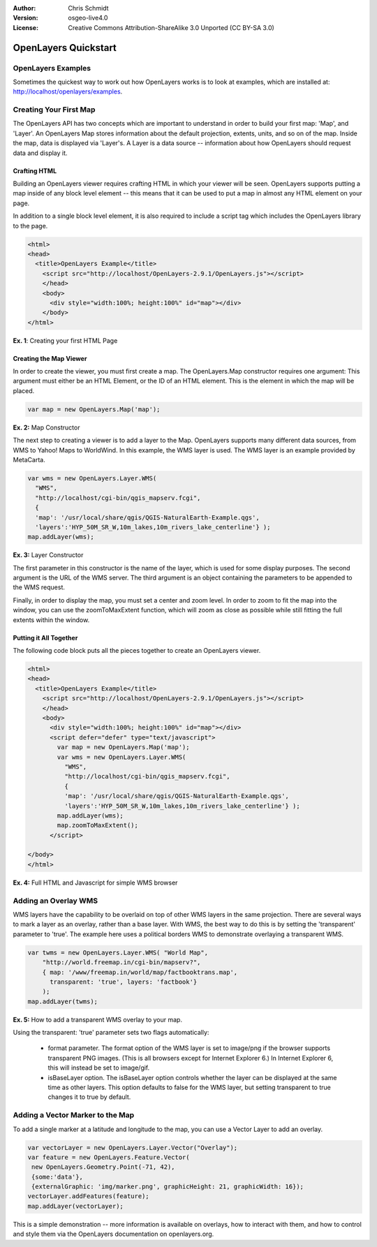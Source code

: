 :Author: Chris Schmidt
:Version: osgeo-live4.0
:License: Creative Commons Attribution-ShareAlike 3.0 Unported  (CC BY-SA 3.0)

.. _openlayers-quickstart:

********************************************************************************
OpenLayers Quickstart 
********************************************************************************

OpenLayers Examples
--------------------------------------------------------------------------------
Sometimes the quickest way to work out how OpenLayers works is to look at examples, which are installed at: `http://localhost/openlayers/examples <../../openlayers/examples>`_.

Creating Your First Map
--------------------------------------------------------------------------------
The OpenLayers API has two concepts which are important to understand in
order to build your first map: 'Map', and 'Layer'. An OpenLayers Map
stores information about the default projection, extents, units, and so
on of the map. Inside the map, data is displayed via 'Layer's. A Layer
is a data source -- information about how OpenLayers should request data
and display it.

Crafting HTML
++++++++++++++++++++++++++++++++++++++++++++++++++++++++++++++++++++++++++++++++

Building an OpenLayers viewer requires crafting HTML in which your
viewer will be seen. OpenLayers supports putting a map inside of any
block level element -- this means that it can be used to put a map in
almost any HTML element on your page.

In addition to a single block level element, it is also required to
include a script tag which includes the OpenLayers library to the
page. 

.. code-block:: html
  
  <html>
  <head>
    <title>OpenLayers Example</title>
      <script src="http://localhost/OpenLayers-2.9.1/OpenLayers.js"></script>
      </head>
      <body>
        <div style="width:100%; height:100%" id="map"></div>
      </body>
  </html>
    
**Ex. 1**: Creating your first HTML Page   

Creating the Map Viewer
++++++++++++++++++++++++++++++++++++++++++++++++++++++++++++++++++++++++++++++++

In order to create the viewer, you must first create a map. The
OpenLayers.Map constructor requires one argument: This argument must
either be an HTML Element, or the ID of an HTML element. This is the
element in which the map will be placed.

.. code-block:: javascript

  var map = new OpenLayers.Map('map');
  
**Ex. 2:** Map Constructor

The next step to creating a viewer is to add a layer to the Map.
OpenLayers supports many different data sources, from WMS to Yahoo! Maps
to WorldWind. In this example, the WMS layer is used. The WMS layer is
an example provided by MetaCarta.

.. code-block:: javascript

  var wms = new OpenLayers.Layer.WMS(
    "WMS",
    "http://localhost/cgi-bin/qgis_mapserv.fcgi", 
    {
    'map': '/usr/local/share/qgis/QGIS-NaturalEarth-Example.qgs',
    'layers':'HYP_50M_SR_W,10m_lakes,10m_rivers_lake_centerline'} );
  map.addLayer(wms);

**Ex. 3:** Layer Constructor

The first parameter in this constructor is the name of the layer,
which is used for some display purposes. The second 
argument is the URL of the WMS server.
The third argument is an object containing the parameters to be 
appended to the WMS request.

Finally, in order to display the map, you must set a center and zoom
level. In order to zoom to fit the map into the window, you can use the
zoomToMaxExtent function, which will zoom as close as possible while
still fitting the full extents within the window.

Putting it All Together
++++++++++++++++++++++++++++++++++++++++++++++++++++++++++++++++++++++++++++++++
The following code block puts all the pieces together to create an 
OpenLayers viewer.

.. code-block:: html

  <html>
  <head>
    <title>OpenLayers Example</title>
      <script src="http://localhost/OpenLayers-2.9.1/OpenLayers.js"></script>
      </head>
      <body>
        <div style="width:100%; height:100%" id="map"></div>
        <script defer="defer" type="text/javascript">
          var map = new OpenLayers.Map('map');
          var wms = new OpenLayers.Layer.WMS(
            "WMS",
            "http://localhost/cgi-bin/qgis_mapserv.fcgi", 
            {
            'map': '/usr/local/share/qgis/QGIS-NaturalEarth-Example.qgs',
            'layers':'HYP_50M_SR_W,10m_lakes,10m_rivers_lake_centerline'} );
          map.addLayer(wms);
          map.zoomToMaxExtent();
        </script>
  
  </body>
  </html>

**Ex. 4:** Full HTML and Javascript for simple WMS browser

Adding an Overlay WMS
--------------------------------------------------------------------------------

WMS layers have the capability to be overlaid on top of other WMS layers in
the same projection. There are several ways to mark a layer as an overlay,
rather than a base layer. With WMS, the best way to do this is by setting the
'transparent' parameter to 'true'. The example here uses a political borders
WMS to demonstrate overlaying a transparent WMS.

.. code-block:: javascript

    var twms = new OpenLayers.Layer.WMS( "World Map", 
        "http://world.freemap.in/cgi-bin/mapserv?", 
        { map: '/www/freemap.in/world/map/factbooktrans.map', 
          transparent: 'true', layers: 'factbook'} 
        );
    map.addLayer(twms);

**Ex. 5:** How to add a transparent WMS overlay to your map.

Using the transparent: 'true' parameter sets two flags automatically:
 
 * format parameter. The format option of the WMS layer is set to image/png if
   the browser supports transparent PNG images. (This is all browsers except
   for Internet Explorer 6.) In Internet Explorer 6, this will instead be set
   to image/gif.
   
 * isBaseLayer option. The isBaseLayer option controls whether the layer
   can be displayed at the same time as other layers. This option defaults
   to false for the WMS layer, but setting transparent to true changes
   it to true by default.

Adding a Vector Marker to the Map
--------------------------------------------------------------------------------

To add a single marker at a latitude and longitude to the map, you can use
a Vector Layer to add an overlay.

.. code-block:: html  
   
   var vectorLayer = new OpenLayers.Layer.Vector("Overlay");
   var feature = new OpenLayers.Feature.Vector(
    new OpenLayers.Geometry.Point(-71, 42),
    {some:'data'},
    {externalGraphic: 'img/marker.png', graphicHeight: 21, graphicWidth: 16});
   vectorLayer.addFeatures(feature);
   map.addLayer(vectorLayer);

This is a simple demonstration -- more information is available on overlays,
how to interact with them, and how to control and style them via the
OpenLayers documentation on openlayers.org.
